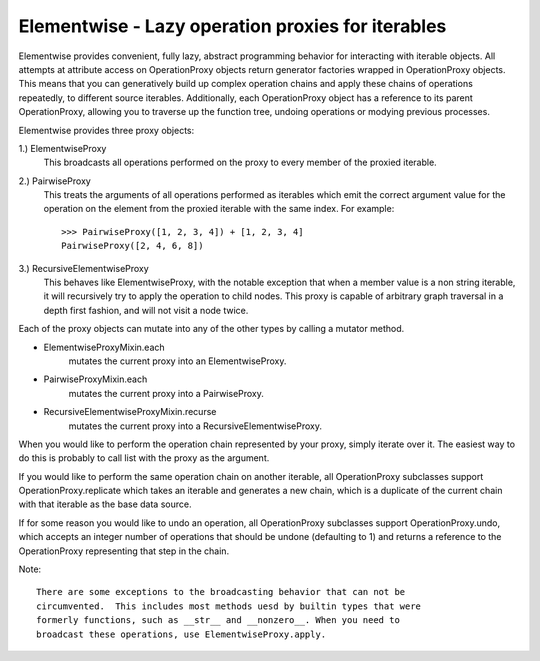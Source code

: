 Elementwise - Lazy operation proxies for iterables
==================================================

Elementwise provides convenient, fully lazy, abstract programming behavior for
interacting with iterable objects.  All attempts at attribute access on
OperationProxy objects return generator factories wrapped in OperationProxy
objects.  This means that you can generatively build up complex operation chains
and apply these chains of operations repeatedly, to different source iterables.
Additionally, each OperationProxy object has a reference to its parent
OperationProxy, allowing you to traverse up the function tree, undoing
operations or modying previous processes.

Elementwise provides three proxy objects:

1.) ElementwiseProxy
    This broadcasts all operations performed on the proxy to every member of the
    proxied iterable.

2.) PairwiseProxy
    This treats the arguments of all operations performed as iterables which
    emit the correct argument value for the operation on the element from the
    proxied iterable with the same index.  For example::
        
        >>> PairwiseProxy([1, 2, 3, 4]) + [1, 2, 3, 4]
        PairwiseProxy([2, 4, 6, 8])

3.) RecursiveElementwiseProxy
    This behaves like ElementwiseProxy, with the notable exception that
    when a member value is a non string iterable, it will recursively try to
    apply the operation to child nodes.  This proxy is capable of arbitrary
    graph traversal in a depth first fashion, and will not visit a node twice.

Each of the proxy objects can mutate into any of the other types by calling a
mutator method.

* ElementwiseProxyMixin.each
    mutates the current proxy into an ElementwiseProxy.
    
* PairwiseProxyMixin.each
    mutates the current proxy into a PairwiseProxy.
    
* RecursiveElementwiseProxyMixin.recurse
    mutates the current proxy into a RecursiveElementwiseProxy.
    
When you would like to perform the operation chain represented by your proxy,
simply iterate over it. The easiest way to do this is probably to call list with
the proxy as the argument.

If you would like to perform the same operation chain on another iterable,
all OperationProxy subclasses support OperationProxy.replicate
which takes an iterable and generates a new chain, which is a duplicate of the
current chain with that iterable as the base data source.

If for some reason you would like to undo an operation, all OperationProxy
subclasses support OperationProxy.undo, which accepts an integer number
of operations that should be undone (defaulting to 1) and returns a reference to
the OperationProxy representing that step in the chain.
    
Note::
    
    There are some exceptions to the broadcasting behavior that can not be
    circumvented.  This includes most methods uesd by builtin types that were
    formerly functions, such as __str__ and __nonzero__. When you need to
    broadcast these operations, use ElementwiseProxy.apply. 